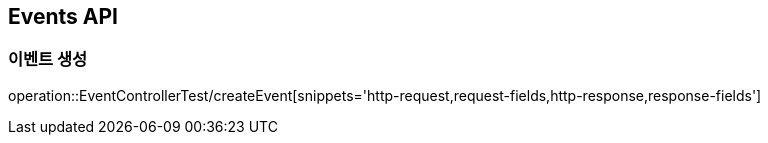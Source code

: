 [[Events-API]]
== Events API

[[Post-Event]]
=== 이벤트 생성
operation::EventControllerTest/createEvent[snippets='http-request,request-fields,http-response,response-fields']
